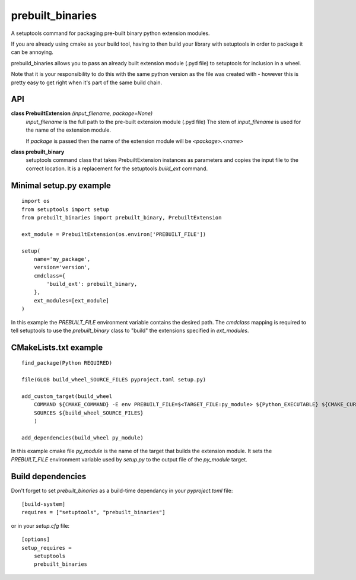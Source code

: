 prebuilt_binaries
=================
A setuptools command for packaging pre-built binary python extension modules.

If you are already using cmake as your build tool, having to then build your library 
with setuptools in order to package it can be annoying.  
 
prebuild_binaries allows you to pass an already built extension module (.pyd file) to setuptools 
for inclusion in a wheel.

Note that it is your responsibility to do this with the same python version as the file was created 
with - however this is pretty easy to get right when it's part of the same build chain. 

API
---

**class PrebuiltExtension** *(input_filename, package=None)*
    `input_filename` is the full path to the pre-built extension module (.pyd file)
    The stem of `input_filename` is used for the name of the extension module.

    If `package` is passed then the name of the extension module will be `<package>.<name>`

**class prebuilt_binary**
    setuptools command class that takes PrebuiltExtension instances as parameters and copies the input file to the correct location.  It is a replacement for the setuptools `build_ext` command.

Minimal setup.py example
------------------------
::

    import os
    from setuptools import setup
    from prebuilt_binaries import prebuilt_binary, PrebuiltExtension

    ext_module = PrebuiltExtension(os.environ['PREBUILT_FILE'])

    setup(
        name='my_package',
        version='version',
        cmdclass={
            'build_ext': prebuilt_binary,
        },
        ext_modules=[ext_module]
    )

In this example the `PREBUILT_FILE` environment variable contains the desired path.  The `cmdclass` mapping is required to tell
setuptools to use the `prebuilt_binary` class to "build" the extensions specified in `ext_modules`.

CMakeLists.txt example
----------------------
::

    find_package(Python REQUIRED)

    file(GLOB build_wheel_SOURCE_FILES pyproject.toml setup.py)

    add_custom_target(build_wheel
        COMMAND ${CMAKE_COMMAND} -E env PREBUILT_FILE=$<TARGET_FILE:py_module> ${Python_EXECUTABLE} ${CMAKE_CURRENT_SOURCE_DIR}/setup.py bdist_wheel
        SOURCES ${build_wheel_SOURCE_FILES}
        )

    add_dependencies(build_wheel py_module)

In this example cmake file `py_module` is the name of the target that builds the extension module.
It sets the `PREBUILT_FILE` environment variable used by `setup.py` to the output file of the `py_module` target.

Build dependencies
------------------
Don't forget to set `prebuilt_binaries` as a build-time dependancy in your `pyproject.toml` file::

    [build-system]
    requires = ["setuptools", "prebuilt_binaries"]


or in your `setup.cfg` file::

    [options]
    setup_requires =
        setuptools
        prebuilt_binaries
